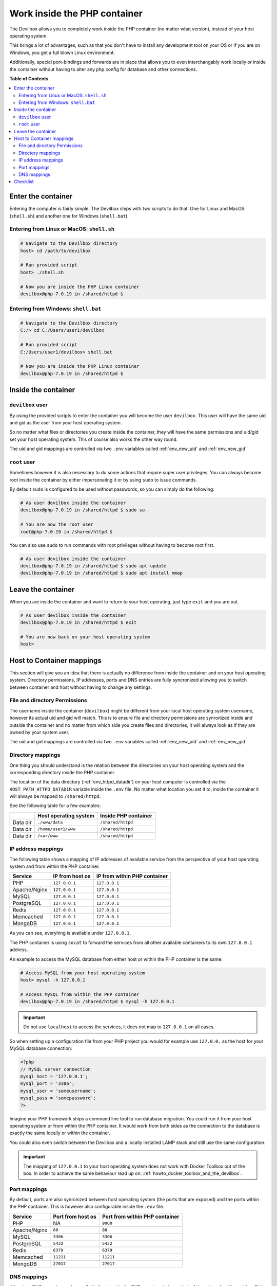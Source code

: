 .. _work_inside_the_php_container:

*****************************
Work inside the PHP container
*****************************

The Devilbox allows you to completely work inside the PHP container (no matter what version),
instead of your host operating system.

This brings a lot of advantages, such as that you don't
have to install any development tool on your OS or if you are on Windows, you get a full blown
Linux environment.

Additionally, special port-bindings and forwards are in place that allows you to even
interchangably work locally or inside the container without having to alter any php config for
database and other connections.

.. seealso:: :ref:`available_tools`


**Table of Contents**

.. contents:: :local:


Enter the container
===================

Entering the computer is fairly simple. The Devilbox ships with two scripts to do that. One for
Linux and MacOS (``shell.sh``) and another one for Windows (``shell.bat``).

Entering from Linux or MacOS: ``shell.sh``
------------------------------------------

.. code-block:: bash

   # Navigate to the Devilbox directory
   host> cd /path/to/devilbox

   # Run provided script
   host> ./shell.sh

   # Now you are inside the PHP Linux container
   devilbox@php-7.0.19 in /shared/httpd $


Entering from Windows: ``shell.bat``
------------------------------------

.. code-block:: bash

   # Navigate to the Devilbox directory
   C:/> cd C:/Users/user1/devilbox

   # Run provided script
   C:/Users/user1/devilbox> shell.bat

   # Now you are inside the PHP Linux container
   devilbox@php-7.0.19 in /shared/httpd $


Inside the container
====================

``devilbox`` user
-----------------

By using the provided scripts to enter the container you will become the user ``devilbox``.
This user will have the same uid and gid as the user from your host operating system.

So no matter what files or directories you create inside the container, they will have the same
permissions and uid/gid set your host operating system. This of course also works the other way
round.

The uid and gid mappings are controlled via two ``.env`` variables called :ref:`env_new_uid` and
:ref:`env_new_gid`


.. seealso::
   If you want to find out more about synronized container permissions read up here:
   :ref:`syncronize_container_permissions`


``root`` user
-------------

Sometimes however it is also necessary to do some actions that require super user privileges.
You can always become root inside the container by either impersonating it or by using ``sudo``
to issue commands.

By default ``sudo`` is configured to be used without passwords, so you can simply do the following:

.. code-block:: bash

   # As user devilbox inside the container
   devilbox@php-7.0.19 in /shared/httpd $ sudo su -

   # You are now the root user
   root@php-7.0.19 in /shared/httpd $

You can also use ``sudo`` to run commands with root privileges without having to become root first.

.. code-block:: bash

   # As user devilbox inside the container
   devilbox@php-7.0.19 in /shared/httpd $ sudo apt update
   devilbox@php-7.0.19 in /shared/httpd $ sudo apt install nmap


Leave the container
===================

When you are inside the container and want to return to your host operating, just type ``exit``
and you are out.

.. code-block:: bash

   # As user devilbox inside the container
   devilbox@php-7.0.19 in /shared/httpd $ exit

   # You are now back on your host operating system
   host>


Host to Container mappings
==========================

This section will give you an idea that there is actually no difference from inside the container
and on your host operating system. Directory permissions, IP addresses, ports and DNS entries
are fully syncronized allowing you to switch between container and host without having to
change any settings.


File and directory Permissions
------------------------------

The username inside the container (``devilbox``) might be different from your local host operating
system username, however its actual uid and gid will match. This is to ensure file and directory
permissions are synronized inside and outside the container and no matter from which side you
create files and directories, it will always look as if they are owned by your system user.

The uid and gid mappings are controlled via two ``.env`` variables called :ref:`env_new_uid` and
:ref:`env_new_gid`


Directory mappings
------------------

One thing you should understand is the relation between the directories on your host operating
system and the corresponding directory inside the PHP container.

The location of the data directory (:ref:`env_httpd_datadir`) on your host computer is controlled
via the ``HOST_PATH_HTTPD_DATADIR`` variable inside the ``.env`` file. No matter what location you
set it to, inside the container it will always be mapped to ``/shared/httpd``.

See the following table for a few examples:

+----------+-----------------------+----------------------+
|          | Host operating system | Inside PHP container |
+==========+=======================+======================+
| Data dir | ``./www/data``        | ``/shared/httpd``    |
+----------+-----------------------+----------------------+
| Data dir | ``/home/user1/www``   | ``/shared/httpd``    |
+----------+-----------------------+----------------------+
| Data dir | ``/var/www``          | ``/shared/httpd``    |
+----------+-----------------------+----------------------+


IP address mappings
-------------------

The following table shows a mapping of IP addresses of available service from the perspective
of your host operating system and from within the PHP container.

+--------------+-----------------+------------------------------+
| Service      | IP from host os | IP from within PHP container |
+==============+=================+==============================+
| PHP          | ``127.0.0.1``   | ``127.0.0.1``                |
+--------------+-----------------+------------------------------+
| Apache/Nginx | ``127.0.0.1``   | ``127.0.0.1``                |
+--------------+-----------------+------------------------------+
| MySQL        | ``127.0.0.1``   | ``127.0.0.1``                |
+--------------+-----------------+------------------------------+
| PostgreSQL   | ``127.0.0.1``   | ``127.0.0.1``                |
+--------------+-----------------+------------------------------+
| Redis        | ``127.0.0.1``   | ``127.0.0.1``                |
+--------------+-----------------+------------------------------+
| Memcached    | ``127.0.0.1``   | ``127.0.0.1``                |
+--------------+-----------------+------------------------------+
| MongoDB      | ``127.0.0.1``   | ``127.0.0.1``                |
+--------------+-----------------+------------------------------+

As you can see, everyhing is available under ``127.0.0.1``.

The PHP container is using ``socat`` to forward the services from all other available containers
to its own ``127.0.0.1`` address.

An example to access the MySQL database from either host or within the PHP container is the same:

.. code-block:: bash

   # Access MySQL from your host operating system
   host> mysql -h 127.0.0.1

   # Access MySQL from within the PHP container
   devilbox@php-7.0.19 in /shared/httpd $ mysql -h 127.0.0.1

.. important::
   Do not use ``localhost`` to access the services, it does not map to ``127.0.0.1`` on
   all cases.

So when setting up a configuration file from your PHP project you would for example use
``127.0.0.`` as the host for your MySQL database connection:

.. code-block:: php

   <?php
   // MySQL server connection
   mysql_host = '127.0.0.1';
   mysql_port = '3306';
   mysql_user = 'someusername';
   mysql_pass = 'somepassword';
   ?>

Imagine your PHP framework ships a command line tool to run database migration. You could run
it from your host operating system or from within the PHP container. It would work from both
sides as the connection to the database is exactly the same locally or within the container.

You could also even switch between the Devilbox and a locally installed LAMP stack
and still use the same configuration.

.. important::
   The mapping of ``127.0.0.1`` to your host operating system does not work with
   Docker Toolbox out of the box. In order to achieve the same behaviour read up on:
   :ref:`howto_docker_toolbox_and_the_devilbox`.


Port mappings
-------------

By default, ports are also synronized between host operating system (the ports that are exposed)
and the ports within the PHP container. This is however also configurable inside the ``.env`` file.

+--------------+-------------------+--------------------------------+
| Service      | Port from host os | Port from within PHP container |
+==============+===================+================================+
| PHP          | NA                | ``9000``                       |
+--------------+-------------------+--------------------------------+
| Apache/Nginx | ``80``            | ``80``                         |
+--------------+-------------------+--------------------------------+
| MySQL        | ``3306``          | ``3306``                       |
+--------------+-------------------+--------------------------------+
| PostgreSQL   | ``5432``          | ``5432``                       |
+--------------+-------------------+--------------------------------+
| Redis        | ``6379``          | ``6379``                       |
+--------------+-------------------+--------------------------------+
| Memcached    | ``11211``         | ``11211``                      |
+--------------+-------------------+--------------------------------+
| MongoDB      | ``27017``         | ``27017``                      |
+--------------+-------------------+--------------------------------+


DNS mappings
------------

All project DNS records are also available from inside the PHP container independent of the
value of :ref:`env_tld_suffix`.

The PHP container is hooked up by default to the bundled DNS server and makes use
:ref:`setup_auto_dns`.

.. seealso::
   You can achieve the same on your host operating system by explicitly enabling auto-dns.
   See also: :ref:`setup_auto_dns`.


Checklist
=========

1. You know how to enter the PHP container
2. You know how to become root inside the PHP container
3. You know how to leave the container
4. You know that file and directory permissions are synronized
5. You know that ``127.0.0.1`` is available on your host and inside the PHP container
6. You know that ports are the same inside the container and on your host os
7. You know that project urls are available inside the container and on your host
8. You know about the limitations of :ref:`howto_docker_toolbox_and_the_devilbox`
